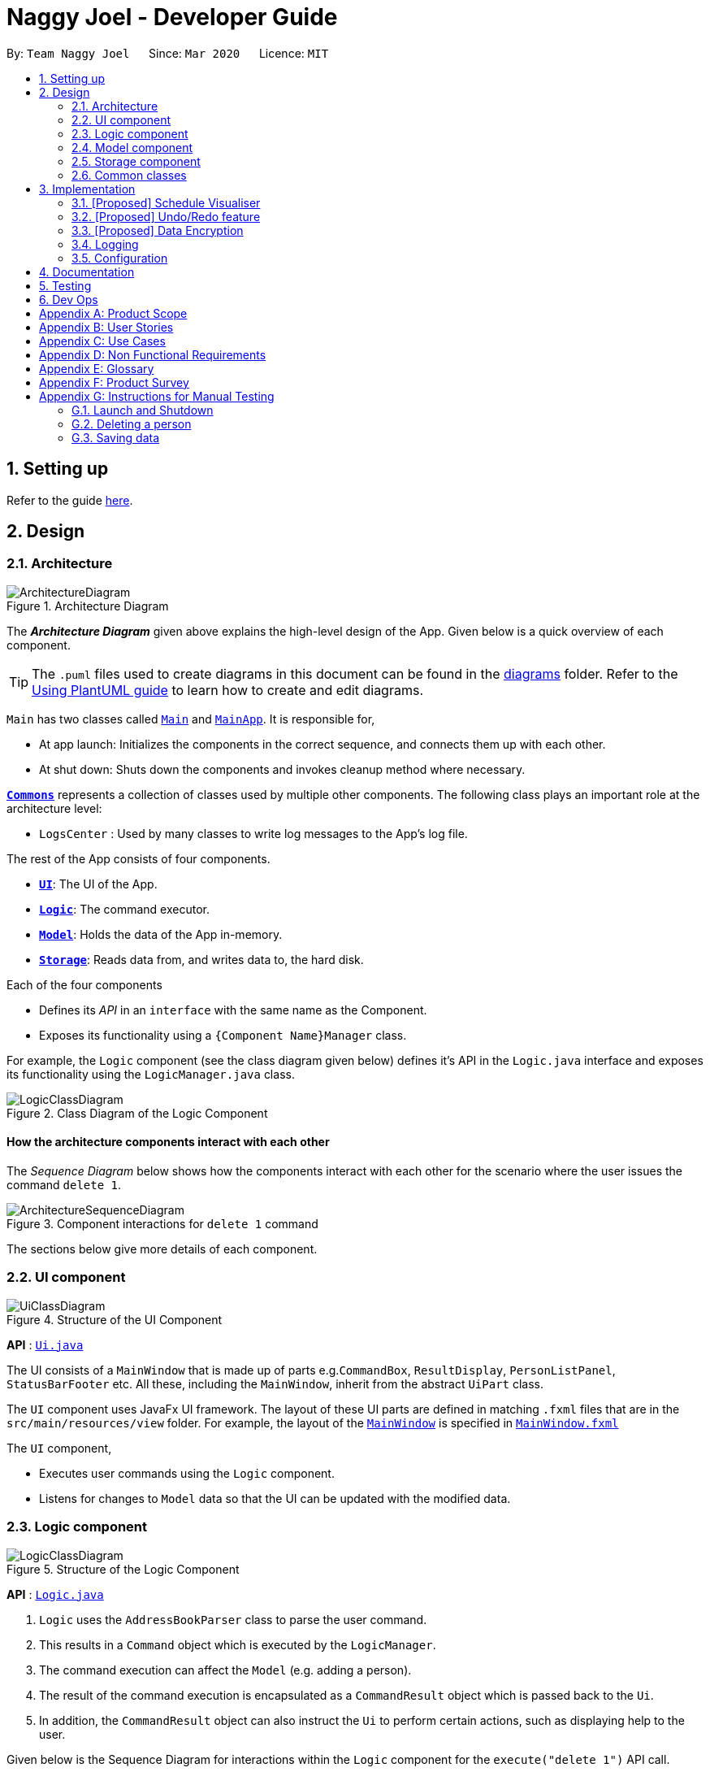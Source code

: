 = Naggy Joel - Developer Guide
:site-section: DeveloperGuide
:toc:
:toc-title:
:toc-placement: preamble
:sectnums:
:imagesDir: images
:stylesDir: stylesheets
:xrefstyle: full
ifdef::env-github[]
:tip-caption: :bulb:
:note-caption: :information_source:
:warning-caption: :warning:
endif::[]
:repoURL: https://github.com/AY1920S2-CS2103-W14-3/main

By: `Team Naggy Joel`      Since: `Mar 2020`      Licence: `MIT`

== Setting up

Refer to the guide <<SettingUp#, here>>.

== Design

[[Design-Architecture]]
=== Architecture

.Architecture Diagram
image::ArchitectureDiagram.png[]

The *_Architecture Diagram_* given above explains the high-level design of the App. Given below is a quick overview of each component.

[TIP]
The `.puml` files used to create diagrams in this document can be found in the link:{repoURL}/docs/diagrams/[diagrams] folder.
Refer to the <<UsingPlantUml#, Using PlantUML guide>> to learn how to create and edit diagrams.

`Main` has two classes called link:{repoURL}/src/main/java/seedu/address/Main.java[`Main`] and link:{repoURL}/src/main/java/seedu/address/MainApp.java[`MainApp`]. It is responsible for,

* At app launch: Initializes the components in the correct sequence, and connects them up with each other.
* At shut down: Shuts down the components and invokes cleanup method where necessary.

<<Design-Commons,*`Commons`*>> represents a collection of classes used by multiple other components.
The following class plays an important role at the architecture level:

* `LogsCenter` : Used by many classes to write log messages to the App's log file.

The rest of the App consists of four components.

* <<Design-Ui,*`UI`*>>: The UI of the App.
* <<Design-Logic,*`Logic`*>>: The command executor.
* <<Design-Model,*`Model`*>>: Holds the data of the App in-memory.
* <<Design-Storage,*`Storage`*>>: Reads data from, and writes data to, the hard disk.

Each of the four components

* Defines its _API_ in an `interface` with the same name as the Component.
* Exposes its functionality using a `{Component Name}Manager` class.

For example, the `Logic` component (see the class diagram given below) defines it's API in the `Logic.java` interface and exposes its functionality using the `LogicManager.java` class.

.Class Diagram of the Logic Component
image::LogicClassDiagram.png[]

[discrete]
==== How the architecture components interact with each other

The _Sequence Diagram_ below shows how the components interact with each other for the scenario where the user issues the command `delete 1`.

.Component interactions for `delete 1` command
image::ArchitectureSequenceDiagram.png[]

The sections below give more details of each component.

[[Design-Ui]]
=== UI component

.Structure of the UI Component
image::UiClassDiagram.png[]

*API* : link:{repoURL}/src/main/java/seedu/address/ui/Ui.java[`Ui.java`]

The UI consists of a `MainWindow` that is made up of parts e.g.`CommandBox`, `ResultDisplay`, `PersonListPanel`, `StatusBarFooter` etc. All these, including the `MainWindow`, inherit from the abstract `UiPart` class.

The `UI` component uses JavaFx UI framework. The layout of these UI parts are defined in matching `.fxml` files that are in the `src/main/resources/view` folder. For example, the layout of the link:{repoURL}/src/main/java/seedu/address/ui/MainWindow.java[`MainWindow`] is specified in link:{repoURL}/src/main/resources/view/MainWindow.fxml[`MainWindow.fxml`]

The `UI` component,

* Executes user commands using the `Logic` component.
* Listens for changes to `Model` data so that the UI can be updated with the modified data.

[[Design-Logic]]
=== Logic component

[[fig-LogicClassDiagram]]
.Structure of the Logic Component
image::LogicClassDiagram.png[]

*API* :
link:{repoURL}/src/main/java/seedu/address/logic/Logic.java[`Logic.java`]

.  `Logic` uses the `AddressBookParser` class to parse the user command.
.  This results in a `Command` object which is executed by the `LogicManager`.
.  The command execution can affect the `Model` (e.g. adding a person).
.  The result of the command execution is encapsulated as a `CommandResult` object which is passed back to the `Ui`.
.  In addition, the `CommandResult` object can also instruct the `Ui` to perform certain actions, such as displaying help to the user.

Given below is the Sequence Diagram for interactions within the `Logic` component for the `execute("delete 1")` API call.

.Interactions Inside the Logic Component for the `delete 1` Command
image::DeleteSequenceDiagram.png[]

NOTE: The lifeline for `DeleteCommandParser` should end at the destroy marker (X) but due to a limitation of PlantUML, the lifeline reaches the end of diagram.

[[Design-Model]]
=== Model component

.Structure of the Model Component
image::ModelClassDiagram.png[]

*API* : link:{repoURL}/src/main/java/seedu/address/model/Model.java[`Model.java`]

The `Model`,

* stores a `UserPref` object that represents the user's preferences.
* stores the Address Book data.
* exposes an unmodifiable `ObservableList<Person>` that can be 'observed' e.g. the UI can be bound to this list so that the UI automatically updates when the data in the list change.
* does not depend on any of the other three components.

[NOTE]
As a more OOP model, we can store a `Tag` list in `Address Book`, which `Person` can reference. This would allow `Address Book` to only require one `Tag` object per unique `Tag`, instead of each `Person` needing their own `Tag` object. An example of how such a model may look like is given below. +
 +
image:BetterModelClassDiagram.png[]

[[Design-Storage]]
=== Storage component

.Structure of the Storage Component
image::StorageClassDiagram.png[]

*API* : link:{repoURL}/src/main/java/seedu/address/storage/Storage.java[`Storage.java`]

The `Storage` component,

* can save `UserPref` objects in json format and read it back.
* can save the Address Book data in json format and read it back.

[[Design-Commons]]
=== Common classes

Classes used by multiple components are in the `seedu.addressbook.commons` package.

== Implementation

This section describes some noteworthy details on how certain features are implemented.

// tag::schedule[]
=== [Proposed] Schedule Visualiser
==== Proposed implementation

The schedule visualiser is facilitated by the implemented `SchoolworkTracker`. The main purpose of the `SchoolworkTracker` is to allow users to keep track of all their assignments and deadlines so that they do not accidentally overlook any of them. The main components of the `SchoolworkTracker` are as shown in the following class diagram.

image::stClassDiagram.png[]

This feature enhances the basic form of the `SchoolworkTracker` by allowing a user to get a better sense of their current commitments and workload so that they can better manage their time to pursue other social events and hang out with friends. It utilises the existing `Assignments` stored in the `AssignmentList` of the `SchoolworkTracker`. Additionally, it implements the following operations:

* `SchoolworkTracker#calExpectedWorkPerDay()` -- Calculates the expected amount of work the user has to put in each day for the next five days (based on hours) to meet all deadlines.

Given below is an example usage scenario of how the schedule visualizer behaves at each stage.

 Step 1. The user launches the application for the first time. The `SchoolworkTracker` will be initialized with the initial state, which is an empty list.

Step 2. The user executes the add assignment command [(st)add n/… d/… e/…] to add the following assignments to the Schoolwork Tracker.

image::stFilledList.png[]

Step 3. Today is 23 March 2020 and the user wants to see how busy he is and whether he has time to go out with his friends in the next five days while still being able to complete his assignments on time.

The following sequence diagram below shows how the schedule visualisation operation works. 

image::stScheduleSequenceDiagram.png[]

Step 4. Based on the results obtained from the schedule command, the user can then decide on how to best plan his outing with his friends.

A sample result of the schedule command is as follows:

image::stScheduleResult.png[]

==== Design Considerations
===== Aspect: How the expected work hours per day is to be calculated. 
* **Alternative 1 (current choice):** Allocate hours required to complete assignment whose deadline is the next day from query date, if any. Then, allocate hours of the other assignments in such a way to ensure balance workload.
** Pros: Takes into account approaching deadlines and attempts to allocate an equal number of hours each day.
** Cons: Complicated algorithm is more prone to errors.

* **Alternative 2:** Sum the estimated hours / Number of days to deadline for all assignments.
** Pros: Easier to implement.
** Cons: Does not take into account approaching deadlines and may result in some days having impossibly high workload.

// tag::undoredo[]
=== [Proposed] Undo/Redo feature
==== Proposed Implementation

The undo/redo mechanism is facilitated by `VersionedAddressBook`.
It extends `AddressBook` with an undo/redo history, stored internally as an `addressBookStateList` and `currentStatePointer`.
Additionally, it implements the following operations:

* `VersionedAddressBook#commit()` -- Saves the current address book state in its history.
* `VersionedAddressBook#undo()` -- Restores the previous address book state from its history.
* `VersionedAddressBook#redo()` -- Restores a previously undone address book state from its history.

These operations are exposed in the `Model` interface as `Model#commitAddressBook()`, `Model#undoAddressBook()` and `Model#redoAddressBook()` respectively.

Given below is an example usage scenario and how the undo/redo mechanism behaves at each step.

Step 1. The user launches the application for the first time. The `VersionedAddressBook` will be initialized with the initial address book state, and the `currentStatePointer` pointing to that single address book state.

image::UndoRedoState0.png[]

Step 2. The user executes `delete 5` command to delete the 5th person in the address book. The `delete` command calls `Model#commitAddressBook()`, causing the modified state of the address book after the `delete 5` command executes to be saved in the `addressBookStateList`, and the `currentStatePointer` is shifted to the newly inserted address book state.

image::UndoRedoState1.png[]

Step 3. The user executes `add n/David ...` to add a new person. The `add` command also calls `Model#commitAddressBook()`, causing another modified address book state to be saved into the `addressBookStateList`.

image::UndoRedoState2.png[]

[NOTE]
If a command fails its execution, it will not call `Model#commitAddressBook()`, so the address book state will not be saved into the `addressBookStateList`.

Step 4. The user now decides that adding the person was a mistake, and decides to undo that action by executing the `undo` command. The `undo` command will call `Model#undoAddressBook()`, which will shift the `currentStatePointer` once to the left, pointing it to the previous address book state, and restores the address book to that state.

image::UndoRedoState3.png[]

[NOTE]
If the `currentStatePointer` is at index 0, pointing to the initial address book state, then there are no previous address book states to restore. The `undo` command uses `Model#canUndoAddressBook()` to check if this is the case. If so, it will return an error to the user rather than attempting to perform the undo.

The following sequence diagram shows how the undo operation works:

image::UndoSequenceDiagram.png[]

NOTE: The lifeline for `UndoCommand` should end at the destroy marker (X) but due to a limitation of PlantUML, the lifeline reaches the end of diagram.

The `redo` command does the opposite -- it calls `Model#redoAddressBook()`, which shifts the `currentStatePointer` once to the right, pointing to the previously undone state, and restores the address book to that state.

[NOTE]
If the `currentStatePointer` is at index `addressBookStateList.size() - 1`, pointing to the latest address book state, then there are no undone address book states to restore. The `redo` command uses `Model#canRedoAddressBook()` to check if this is the case. If so, it will return an error to the user rather than attempting to perform the redo.

Step 5. The user then decides to execute the command `list`. Commands that do not modify the address book, such as `list`, will usually not call `Model#commitAddressBook()`, `Model#undoAddressBook()` or `Model#redoAddressBook()`. Thus, the `addressBookStateList` remains unchanged.

image::UndoRedoState4.png[]

Step 6. The user executes `clear`, which calls `Model#commitAddressBook()`. Since the `currentStatePointer` is not pointing at the end of the `addressBookStateList`, all address book states after the `currentStatePointer` will be purged. We designed it this way because it no longer makes sense to redo the `add n/David ...` command. This is the behavior that most modern desktop applications follow.

image::UndoRedoState5.png[]

The following activity diagram summarizes what happens when a user executes a new command:

image::CommitActivityDiagram.png[]

==== Design Considerations

===== Aspect: How undo & redo executes

* **Alternative 1 (current choice):** Saves the entire address book.
** Pros: Easy to implement.
** Cons: May have performance issues in terms of memory usage.
* **Alternative 2:** Individual command knows how to undo/redo by itself.
** Pros: Will use less memory (e.g. for `delete`, just save the person being deleted).
** Cons: We must ensure that the implementation of each individual command are correct.

===== Aspect: Data structure to support the undo/redo commands

* **Alternative 1 (current choice):** Use a list to store the history of address book states.
** Pros: Easy for new Computer Science student undergraduates to understand, who are likely to be the new incoming developers of our project.
** Cons: Logic is duplicated twice. For example, when a new command is executed, we must remember to update both `HistoryManager` and `VersionedAddressBook`.
* **Alternative 2:** Use `HistoryManager` for undo/redo
** Pros: We do not need to maintain a separate list, and just reuse what is already in the codebase.
** Cons: Requires dealing with commands that have already been undone: We must remember to skip these commands. Violates Single Responsibility Principle and Separation of Concerns as `HistoryManager` now needs to do two different things.
// end::undoredo[]

// tag::dataencryption[]
=== [Proposed] Data Encryption

_{Explain here how the data encryption feature will be implemented}_

// end::dataencryption[]

=== Logging

We are using `java.util.logging` package for logging. The `LogsCenter` class is used to manage the logging levels and logging destinations.

* The logging level can be controlled using the `logLevel` setting in the configuration file (See <<Implementation-Configuration>>)
* The `Logger` for a class can be obtained using `LogsCenter.getLogger(Class)` which will log messages according to the specified logging level
* Currently log messages are output through: `Console` and to a `.log` file.

*Logging Levels*

* `SEVERE` : Critical problem detected which may possibly cause the termination of the application
* `WARNING` : Can continue, but with caution
* `INFO` : Information showing the noteworthy actions by the App
* `FINE` : Details that is not usually noteworthy but may be useful in debugging e.g. print the actual list instead of just its size

[[Implementation-Configuration]]
=== Configuration

Certain properties of the application can be controlled (e.g user prefs file location, logging level) through the configuration file (default: `config.json`).

== Documentation

Refer to the guide <<Documentation#, here>>.

== Testing

Refer to the guide <<Testing#, here>>.

== Dev Ops

Refer to the guide <<DevOps#, here>>.

[appendix]
== Product Scope

*Target user profile*: Busy university students who want to balance their hectic work schedule as well as their social life.

* Has the need to manage a significant number of contacts and project/assignment deadlines
* Has the need to manage a significant number of friends' birthdays and their miscellaneous information (such as their likes and dislikes)
* Can type fast and prefers typing over mouse input
* Is reasonably comfortable using CLI applications
* Prefers desktop applications instead of other applications

*Value proposition*: A one-stop application for managing your social life, allowing you to manage contacts faster than a typical mouse/GUI driven app.

* Afraid that you will forget your best friend's birthday? Naggy Joel will remind you!
* Not sure where you want to hang out? Naggy Joel can suggest places for you!
* Want to hang out with your friends but not sure when you can because of your hectic university schedule and many deadlines? Naggy Joel will help you find the time!

[appendix]
== User Stories

Priorities: High (must have) - `* * \*`, Medium (nice to have) - `* \*`, Low (unlikely to have) - `*`

[width="59%",cols="22%,<23%,<25%,<30%",options="header",]
|=======================================================================
|Priority |As a ... |I want to ... |So that I can...

|`* * *` |new user |see usage instructions | refer to instructions when I forget how to use the app

|`* * *` |user |add new contact | so that I can expand my address book

|`* * *` |user |list all my contacts according to particular filters | easily search and locate the people I want to find according to certain filters

|`* * *` |user |edit my contacts | update my contacts’ information to ensure accuracy of my data

|`* * *` |busy university student |be reminded of my friends' birthdays as and when they are approaching | have no need to memorize all my friends' birthdays

|`* * *` |busy university student with many groupmates and friends | find and sort contacts by certain criteria (eg. find by name, find by tags, find by organization) |locate my friends and groupmates easily

|`* * *` |user |undo and redo commands | reverse mistakes.

|`* * *` |user |view a contact in its entirety | see all the information pertinent to a particular contact

|`* * *` |user |add notes to a particular contact | store additional useful information pertaining to a particular contact

|`* * *` |busy university student with many assignments and project deadlines scattered throughout the semester |be provided timely reminders of my work deadlines |not have to remember the specific timing, date and deliverables of each assignment.

|`* * *` |busy university student with a hectic work schedule | get a sense of how free I am to go out with my friends and pursue other social events given my upcoming deadlines |pursue social events without missing my deadlines

|`* *` |busy university student with a hectic work schedule |be able to be suggested places to eat with my friends based on "KIV" notes for certain restaurants |choose a gathering place without much hassle

|`* * *` |university student who wants to live life to the fullest | be able to schedule social events whenever I have free time | still hang out with my friends  amidst all the school work.

|`* * *` |university student with many places to explore| be able to keep track of the different must-try food places | visit them when hanging out with friends.

|`* * *` |university student with many places to explore| be able to keep track of the different food places that opens at odd times| eat when I’m studying until the wee hours.

|`* * *` |university student with different groups of friends | be able to categorise my contacts | know how I met them.

|`* * *` |user | be able to delete unwanted contacts/details | keep the application free from clutter and ensure that it does not take up unnecessary space.

|`* * *` |user | be able to keep track of the restaurants I have visited | have a list of restaurants to go to when I have no preferences.

|`* * *` |university student who aims to have a good social life | be able to remember miscellaneous information about my friends | easily find places to hang out with my friends and identify gifts to buy for their birthdays.

|`* * *` | university student with many assignment to keep track of | mark assignments as done | have a better idea of my remaining assignments.

|`* * *` |busy university student with many assignments and projects |add an assignment to the app | not have to remember the details and deliverables of each assignment.

|`* * *` | busy university student with many events to attend and friends to catch up with |keep track of all the events that I need to attend | do not miss any meetings and anger anyone.

|`* *`| user who has visited many different restaurants | be able to keep track of terrible dishes at each restaurant | I can avoid ordering them again.

|=======================================================================

_{More to be added}_

[appendix]
== Use Cases

(For all use cases below, the *System* is the `AddressBook` and the *Actor* is the `user`, unless specified otherwise)

[discrete]
=== Use case: Adding an assignment

*MSS*

1. User adds an assignment by typing the "add" command and includes description of the assignment, deadline, and number of estimated hours to complete the work.
2. Naggy Joel adds the assignment to the list of assignments.
+
Use case ends.

*Extensions*

[none]
* 1a. The given description, deadline, and number of estimated hours to complete work is invalid/empty.
+
[none]
** 1a1. Naggy Joel shows an error message.
+
Use case ends.

[discrete]
=== Use case: Finding restaurants to hang out

*MSS*

1. User requests to list out all upcoming social events.
2. Naggy Joel lists out all upcoming social events, displaying the dates and times of each event.
3. User chooses the event for which he wants to find a restaurant for.
4. Naggy Joel recommends a restaurant based on the people attending the social event, the number of people attending the social event, and what restaurants the user has noted down previously.
+
Use case ends.

*Extensions*

[none]
* 4a. The contacts attending the social event do not have any likes/dislikes recorded down in Naggy Joel's database.
+
[none]
** 4a1. Naggy Joel recommends the user a few restaurants in its default database which the user has not visited before.
+
Use case ends.

[discrete]
=== Use case: Adding social event

*MSS*

1. User adds a social event, providing information such as the description, date and time of the social event.
2. Naggy Joel requests for the user to add contacts who are going to the social event.
3. User adds the contacts going to the social event.
4. Naggy Joel adds the social event to the list of upcoming social events.
+
Use case ends.

*Extensions*

[none]
* 1a. The social event to be added clashes with an assignment's due date/due time, or another social event's date/time.
+
[none]
** 1a1. Naggy Joel throws an error and scolds the user for trying to fit too many events in their schedule.
+
Use case ends.

[none]
* 3a. The user does not add any contacts from Naggy Joel's database to the upcoming social event.
+
Use case ends.


[discrete]
=== Use case: Finding time for a social event

*MSS*

1. User requests to know all the free time in his schedule for the next upcoming period (can be the next day, week or month)
2. Naggy Joel displays all the pockets of free time in the user's schedule for the next upcoming period.
3. User chooses a period of free time as shown by Duke.
4. Naggy Joel prompts the user to create a social event happening during this period of free time.
5. User creates social event and inputs just the description of social event.
6. Naggy Joel creates the social event and adds it to the list of upcoming social events.
+
Use case ends.

*Extensions*

[none]
* 5a. User cancels creating a social event.
+
[none]
** 5a1. Naggy Joel prompts the user if they are sure they want to cancel the creation of the social event.
** 5a2. User affirms cancellation.
** 5a3. Naggy Joel cancels the creation of the social event.
+
Use case ends.

[discrete]
=== Use case: Marking assignment as done

*MSS*

1. User requests to list out all assignments with upcoming deadlines.
2. Naggy Joel displays a list of all assignments with upcoming deadlines.
3. User chooses the assignment which has been completed.
4. Naggy Joel marks the indicated assignment as completed.
+
Use case ends.

_{More to be added}_

[appendix]
== Non Functional Requirements

. The final product is a result of evolving/enhancing/morphing the given code base.
. The final product targets users who can type fast and prefer typing over other means of input.
. The final product should be for a single user.
. The product is developed incrementally over the project duration.
. The data should be stored locally and should be in a human editable text file.
. The data cannot be stored in a DBMS
. The software should follow the Object-Oriented paradigm primarily.
. The software should work on any <<mainstream-os,mainstream OS>> such as Windows, Linux, and OS-X platforms and should avoid having OS-dependent libraries and OS-specific features.
. The software should work on a computer that has version 11 of Java installed.
. The software should work without requiring an installer.
. The software should not depend on a remote server.
. The use of third-party frameworks is subject to approval by the module administrators
. The file size of deliverables should not exceed 100MB for the JAR file and 15MB/file for the PDF files
.  A user with above average typing speed for regular English text (i.e. not code, not system admin commands) should be able to accomplish most of the tasks faster using commands than using the mouse.
.  Should be able to hold up to 1000 persons without a noticeable sluggishness in performance for typical usage.


_{More to be added}_

[appendix]
== Glossary

[[mainstream-os]] Mainstream OS::
Windows, Linux, OS-X

[appendix]
== Product Survey

*Product Name*

Author: ...

Pros:

* ...
* ...

Cons:

* ...
* ...

[appendix]
== Instructions for Manual Testing

Given below are instructions to test the app manually.

[NOTE]
These instructions only provide a starting point for testers to work on; testers are expected to do more _exploratory_ testing.

=== Launch and Shutdown

. Initial launch

.. Download the jar file and copy into an empty folder
.. Double-click the jar file +
   Expected: Shows the GUI with a set of sample contacts. The window size may not be optimum.

. Saving window preferences

.. Resize the window to an optimum size. Move the window to a different location. Close the window.
.. Re-launch the app by double-clicking the jar file. +
   Expected: The most recent window size and location is retained.

_{ more test cases ... }_

=== Deleting a person

. Deleting a person while all persons are listed

.. Prerequisites: List all persons using the `list` command. Multiple persons in the list.
.. Test case: `delete 1` +
   Expected: First contact is deleted from the list. Details of the deleted contact shown in the status message. Timestamp in the status bar is updated.
.. Test case: `delete 0` +
   Expected: No person is deleted. Error details shown in the status message. Status bar remains the same.
.. Other incorrect delete commands to try: `delete`, `delete x` (where x is larger than the list size) _{give more}_ +
   Expected: Similar to previous.

_{ more test cases ... }_

=== Saving data

. Dealing with missing/corrupted data files

.. _{explain how to simulate a missing/corrupted file and the expected behavior}_

_{ more test cases ... }_
